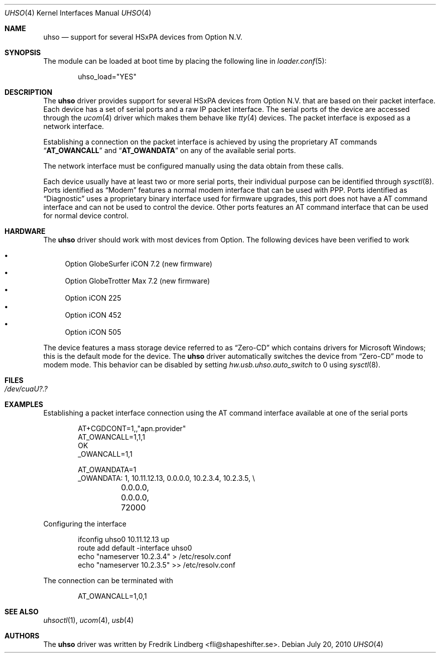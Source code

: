 .\" Copyright (c) 2009 Fredrik Lindberg
.\" All rights reserved.
.\"
.\" Redistribution and use in source and binary forms, with or without
.\" modification, are permitted provided that the following conditions
.\" are met:
.\" 1. Redistributions of source code must retain the above copyright
.\"    notice, this list of conditions and the following disclaimer.
.\" 2. Redistributions in binary form must reproduce the above copyright
.\"    notice, this list of conditions and the following disclaimer in the
.\"    documentation and/or other materials provided with the distribution.
.\"
.\" THIS SOFTWARE IS PROVIDED BY THE AUTHOR ``AS IS'' AND ANY EXPRESS OR
.\" IMPLIED WARRANTIES, INCLUDING, BUT NOT LIMITED TO, THE IMPLIED WARRANTIES
.\" OF MERCHANTABILITY AND FITNESS FOR A PARTICULAR PURPOSE ARE DISCLAIMED.
.\" IN NO EVENT SHALL THE AUTHOR BE LIABLE FOR ANY DIRECT, INDIRECT,
.\" INCIDENTAL, SPECIAL, EXEMPLARY, OR CONSEQUENTIAL DAMAGES (INCLUDING, BUT
.\" NOT LIMITED TO, PROCUREMENT OF SUBSTITUTE GOODS OR SERVICES; LOSS OF USE,
.\" DATA, OR PROFITS; OR BUSINESS INTERRUPTION) HOWEVER CAUSED AND ON ANY
.\" THEORY OF LIABILITY, WHETHER IN CONTRACT, STRICT LIABILITY, OR TORT
.\" (INCLUDING NEGLIGENCE OR OTHERWISE) ARISING IN ANY WAY OUT OF THE USE OF
.\" THIS SOFTWARE, EVEN IF ADVISED OF THE POSSIBILITY OF SUCH DAMAGE.
.\"
.\" $FreeBSD: releng/9.3/share/man/man4/uhso.4 235578 2012-05-18 00:55:47Z gjb $
.\"
.Dd July 20, 2010
.Dt UHSO 4
.Os
.Sh NAME
.Nm uhso
.Nd support for several HSxPA devices from Option N.V.
.Sh SYNOPSIS
The module can be loaded at boot time by placing the following line in
.Xr loader.conf 5 :
.Bd -literal -offset indent
uhso_load="YES"
.Ed
.Sh DESCRIPTION
The
.Nm
driver provides support for several HSxPA devices from Option N.V. that are
based on their packet interface.
Each device has a set of serial ports and a raw IP packet interface.
The serial ports of the device are accessed through the
.Xr ucom 4
driver which makes them behave like
.Xr tty 4
devices.
The packet interface is exposed as a network interface.
.Pp
Establishing a connection on the packet interface is achieved by using the
proprietary AT commands
.Dq Li AT_OWANCALL
and
.Dq Li AT_OWANDATA
on any of the available serial ports.
.Pp
The network interface must be configured manually using the data obtain from
these calls.
.Pp
Each device usually have at least two or more serial ports, their individual purpose
can be identified through
.Xr sysctl 8 .
Ports identified as
.Dq Modem
features a normal modem interface that can be used with PPP.
Ports identified as
.Dq Diagnostic
uses a proprietary binary interface used for firmware upgrades, this port does not
have a AT command interface and can not be used to control the device.
Other ports features an AT command interface that can be used for normal device control.
.Sh HARDWARE
The
.Nm
driver should work with most devices from Option.
The following devices have been verified to work
.Pp
.Bl -bullet -compact
.It
Option GlobeSurfer iCON 7.2 (new firmware)
.It
Option GlobeTrotter Max 7.2 (new firmware)
.It
Option iCON 225
.It
Option iCON 452
.It
Option iCON 505
.El
.Pp
The device features a mass storage device referred to as
.Dq Zero-CD
which contains drivers for Microsoft Windows; this is the default
mode for the device.
The
.Nm
driver automatically switches the device from
.Dq Zero-CD
mode to modem mode.
This behavior can be disabled by setting
.Va hw.usb.uhso.auto_switch
to 0 using
.Xr sysctl 8 .
.Sh FILES
.Bl -tag -width "XXXXXX"
.It Pa /dev/cuaU?.?
.El
.Sh EXAMPLES
Establishing a packet interface connection using the AT command interface available
at one of the serial ports
.Bd -literal -offset indent
AT+CGDCONT=1,,"apn.provider"
AT_OWANCALL=1,1,1
OK
_OWANCALL=1,1

AT_OWANDATA=1
_OWANDATA: 1, 10.11.12.13, 0.0.0.0, 10.2.3.4, 10.2.3.5, \e
	0.0.0.0, 0.0.0.0, 72000
.Ed
.Pp
Configuring the interface
.Bd -literal -offset indent
ifconfig uhso0 10.11.12.13 up
route add default -interface uhso0
echo "nameserver 10.2.3.4" > /etc/resolv.conf
echo "nameserver 10.2.3.5" >> /etc/resolv.conf
.Ed
.Pp
The connection can be terminated with
.Bd -literal -offset indent
AT_OWANCALL=1,0,1
.Ed
.Sh SEE ALSO
.Xr uhsoctl 1 ,
.Xr ucom 4 ,
.Xr usb 4
.Sh AUTHORS
The
.Nm
driver was written by
.An Fredrik Lindberg Aq fli@shapeshifter.se .
